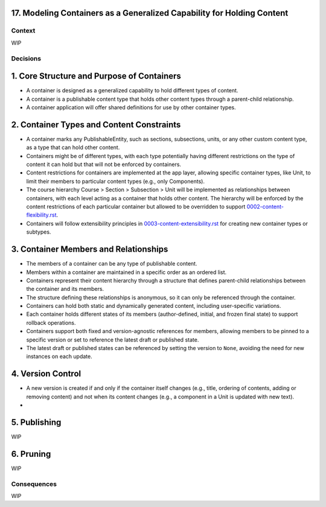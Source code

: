 17. Modeling Containers as a Generalized Capability for Holding Content
========================================================================

Context
-------

WIP

Decisions
---------

1. Core Structure and Purpose of Containers
===========================================

- A container is designed as a generalized capability to hold different types of content.
- A container is a publishable content type that holds other content types through a parent-child relationship.
- A container application will offer shared definitions for use by other container types.

2. Container Types and Content Constraints
==========================================

- A container marks any PublishableEntity, such as sections, subsections, units, or any other custom content type, as a type that can hold other content.
- Containers might be of different types, with each type potentially having different restrictions on the type of content it can hold but that will not be enforced by containers.
- Content restrictions for containers are implemented at the app layer, allowing specific container types, like Unit, to limit their members to particular content types (e.g., only Components).
- The course hierarchy Course > Section > Subsection > Unit will be implemented as relationships between containers, with each level acting as a container that holds other content. The hierarchy will be enforced by the content restrictions of each particular container but allowed to be overridden to support `0002-content-flexibility.rst`_.
- Containers will follow extensibility principles in `0003-content-extensibility.rst`_ for creating new container types or subtypes.

3. Container Members and Relationships
=======================================

- The members of a container can be any type of publishable content.
- Members within a container are maintained in a specific order as an ordered list.
- Containers represent their content hierarchy through a structure that defines parent-child relationships between the container and its members.
- The structure defining these relationships is anonymous, so it can only be referenced through the container.
- Containers can hold both static and dynamically generated content, including user-specific variations.
- Each container holds different states of its members (author-defined, initial, and frozen final state) to support rollback operations.
- Containers support both fixed and version-agnostic references for members, allowing members to be pinned to a specific version or set to reference the latest draft or published state.
- The latest draft or published states can be referenced by setting the version to ``None``, avoiding the need for new instances on each update.

4. Version Control
==================================

- A new version is created if and only if the container itself changes (e.g., title, ordering of contents, adding or removing content) and not when its content changes (e.g., a component in a Unit is updated with new text).
-

5. Publishing
=============

WIP

6. Pruning
==========

WIP

Consequences
------------

WIP


.. _0002-content-flexibility.rst: docs/decisions/0002-content-extensibility.rst
.. _0003-content-extensibility.rst: docs/decisions/0003-content-extensibility.rst
